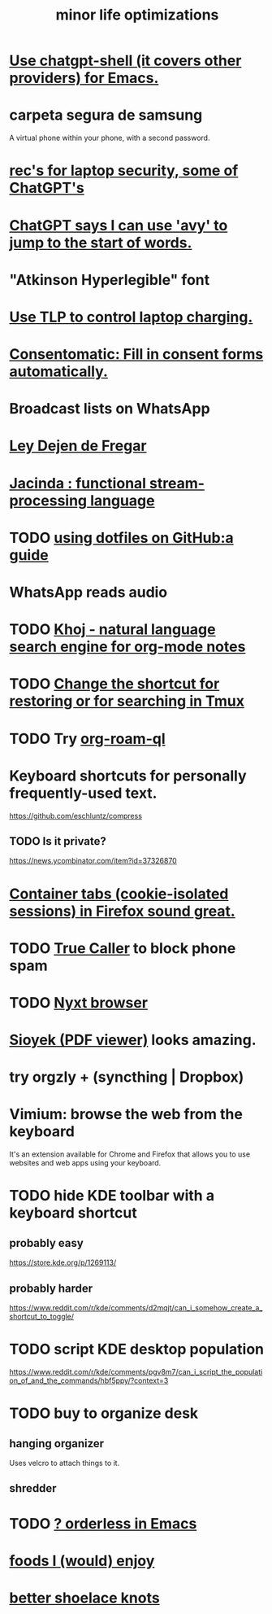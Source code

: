 :PROPERTIES:
:ID:       6efbca64-356c-4475-8c43-6ee1a6e54282
:ROAM_ALIASES: "efficiency \\ jbb"
:END:
#+title: minor life optimizations
* [[id:51e8e65f-1f82-4c79-8d8b-613eb785b79f][Use chatgpt-shell (it covers other providers) for Emacs.]]
* carpeta segura de samsung
  A virtual phone within your phone, with a second password.
* [[id:6cf0904a-5895-4d7f-a73e-5efd376767db][rec's for laptop security, some of ChatGPT's]]
* [[id:ea81b91a-59f1-4de3-af92-558a828294b3][ChatGPT says I can use 'avy' to jump to the start of words.]]
* "Atkinson Hyperlegible" font
* [[id:c50227a3-419c-482e-8f55-80d97178e1db][Use TLP to control laptop charging.]]
* [[id:19a452f8-ce50-44d8-9587-14c9b69696ee][Consentomatic: Fill in consent forms automatically.]]
* Broadcast lists on WhatsApp
* [[id:3d34d3bd-4fd7-4d4c-9cb6-486b7a03000f][Ley Dejen de Fregar]]
* [[id:fced6241-6119-47e9-8b2e-8bc7a7cec730][Jacinda : functional stream-processing language]]
* TODO [[id:fd4f0e29-8a37-4391-968e-5963c978a1d9][using dotfiles on GitHub:a guide]]
* WhatsApp reads audio
* TODO [[id:2313fc06-ec79-4a0c-b40c-3367cb4fe19d][Khoj - natural language search engine for org-mode notes]]
* TODO [[id:7831b569-3bc5-443d-a57c-880400aaacad][Change the shortcut for restoring or for searching in Tmux]]
* TODO Try [[id:8e236d34-8dc8-480c-afa5-f1be01d19357][org-roam-ql]]
* Keyboard shortcuts for personally frequently-used text.
  https://github.com/eschluntz/compress
** TODO Is it private?
   https://news.ycombinator.com/item?id=37326870
* [[id:b2e2963b-7e70-4df6-a81d-8e16851b229e][Container tabs (cookie-isolated sessions) in Firefox sound great.]]
* TODO [[id:41d0f186-1f92-48f0-a135-180f8d2dd9af][True Caller]] to block phone spam
* TODO [[id:ef1227a0-6fc0-47ce-8808-d49093efd46f][Nyxt browser]]
* [[id:90466cf1-acba-4f48-86b1-8c197250231c][Sioyek (PDF viewer)]] looks amazing.
* try orgzly + (syncthing | Dropbox)
* Vimium: browse the web from the keyboard
  It's an extension available for Chrome and Firefox that allows you to use websites and web apps using your keyboard.
* TODO hide KDE toolbar with a keyboard shortcut
** probably easy
   https://store.kde.org/p/1269113/
** probably harder
   https://www.reddit.com/r/kde/comments/d2mqjt/can_i_somehow_create_a_shortcut_to_toggle/
* TODO script KDE desktop population
  https://www.reddit.com/r/kde/comments/pgv8m7/can_i_script_the_population_of_and_the_commands/hbf5ppy/?context=3
* TODO buy to organize desk
** hanging organizer
   Uses velcro to attach things to it.
** shredder
* TODO [[id:2ff6f8b0-1089-468f-bb3b-86646342fb73][? orderless in Emacs]]
* [[id:38df06cd-250f-464f-a2cd-5bc6d21f00df][foods I (would) enjoy]]
* [[id:bddfe129-523a-437f-b7d6-42e33a0bb069][better shoelace knots]]
